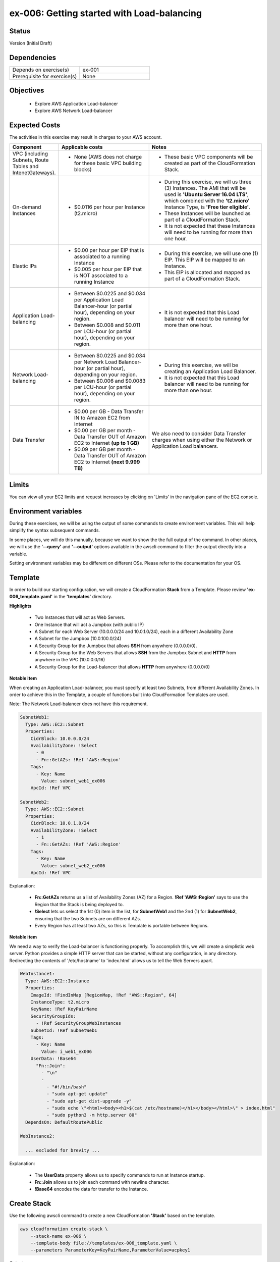 ex-006: Getting started with Load-balancing
===========================================

Status
------
Version (Initial Draft)

Dependencies
------------
.. list-table::
   :widths: 25, 25
   :header-rows: 0

   * - Depends on exercise(s)
     - ex-001
   * - Prerequisite for exercise(s)
     - None

Objectives
----------

    - Explore AWS Application Load-balancer    
    - Explore AWS Network Load-balancer 
   

Expected Costs
--------------
The activities in this exercise may result in charges to your AWS account.

.. list-table::
   :widths: 20, 40, 50
   :header-rows: 0

   * - **Component**
     - **Applicable costs**
     - **Notes**
   * - VPC (including Subnets, Route Tables and IntenetGateways).
     - 
        + None (AWS does not charge for these basic VPC building blocks)
     - 
        + These basic VPC components will be created as part of the CloudFormation Stack. 
   * - On-demand Instances
     - 
        + $0.0116 per hour per Instance (t2.micro)
     - 
        + During this exercise, we will us three (3) Instances. The AMI that will be used is **'Ubuntu Server 16.04 LTS'**, which combined with the **'t2.micro'** Instance Type, is **'Free tier eligible'**.
        + These Instances will be launched as part of a CloudFormation Stack. 
        + It is not expected that these Instances will need to be running for more than one hour. 
   * - Elastic IPs
     - 
        + $0.00 per hour per EIP that is associated to a running Instance
        + $0.005 per hour per EIP that is NOT associated to a running Instance
     - 
        + During this exercise, we will use one (1) EIP. This EIP will be mapped to an Instance. 
        + This EIP is allocated and mapped as part of a CloudFormation Stack. 
   * - Application Load-balancing
     - 
        + Between $0.0225 and $0.034 per Application Load Balancer-hour (or partial hour), depending on your region.
        + Between $0.008 and $0.011 per LCU-hour (or partial hour), depending on your region.
     - 
        + It is not expected that this Load balancer will need to be running for more than one hour.
   * - Network Load-balancing
     - 
        + Between $0.0225 and $0.034 per Network Load Balancer-hour (or partial hour), depending on your region.
        + Between $0.006 and $0.0083 per LCU-hour (or partial hour), depending on your region.
     - 
        + During this exercise, we will be creating an Application Load Balancer.
        + It is not expected that this Load balancer will need to be running for more than one hour. 

   * - Data Transfer
     -
        + $0.00 per GB - Data Transfer IN to Amazon EC2 from Internet
        + $0.00 per GB per month - Data Transfer OUT of Amazon EC2 to Internet **(up to 1 GB)**
        + $0.09 per GB per month - Data Transfer OUT of Amazon EC2 to Internet **(next 9.999 TB)**
     - We also need to consider Data Transfer charges when using either the Network or Application Load balancers.

Limits
------
You can view all your EC2 limits and request increases by clicking on 'Limits' in the navigation pane of the EC2 console.

Environment variables
---------------------
During these exercises, we will be using the output of some commands to create environment variables. This will help simplify the syntax subsequent commands.

In some places, we will do this manually, because we want to show the the full output of the command. In other places, we will use the **'--query'** and **'--output'** options available in the awscli command to filter the output directly into a variable.

Setting environment variables may be different on different OSs. Please refer to the documentation for your OS.

Template
--------
In order to build our starting configuration, we will create a CloudFormation **Stack** from a Template. Please review **'ex-006_template.yaml'** in the **'templates'** directory.

**Highlights**

    - Two Instances that will act as Web Servers.
    - One Instance that will act a Jumpbox (with public IP)
    - A Subnet for each Web Server (10.0.0.0/24 and 10.0.1.0/24), each in a different Availability Zone 
    - A Subnet for the Jumpbox (10.0.100.0/24)
    - A Security Group for the Jumpbox that allows **SSH** from anywhere (0.0.0.0/0).
    - A Security Group for the Web Servers that allows **SSH** from the Jumpbox Subnet and **HTTP** from anywhere in the VPC (10.0.0.0/16)
    - A Security Group for the Load-balancer that allows **HTTP** from anywhere (0.0.0.0/0)

**Notable item**

When creating an Application Load-balancer, you must specify at least two Subnets, from different Availability Zones. In order to achieve this in the Template, a couple of functions built into CloudFormation Templates are used.

Note: The Network Load-balancer does not have this requirement.

.. code-block::

      SubnetWeb1:
        Type: AWS::EC2::Subnet
        Properties:
          CidrBlock: 10.0.0.0/24
          AvailabilityZone: !Select 
            - 0
            - Fn::GetAZs: !Ref 'AWS::Region'
          Tags:
            - Key: Name
              Value: subnet_web1_ex006
          VpcId: !Ref VPC

      SubnetWeb2:
        Type: AWS::EC2::Subnet
        Properties:
          CidrBlock: 10.0.1.0/24
          AvailabilityZone: !Select 
            - 1
            - Fn::GetAZs: !Ref 'AWS::Region'
          Tags:
            - Key: Name
              Value: subnet_web2_ex006
          VpcId: !Ref VPC

Explanation:

  - **Fn::GetAZs** returns us a list of Availability Zones (AZ) for a Region. **!Ref 'AWS::Region'** says to use the Region that the Stack is being deployed to.
  - **!Select** lets us select the 1st (0) item in the list, for **SubnetWeb1** and the 2nd (1) for **SubnetWeb2**, ensuring that the two Subnets are on different AZs.
  - Every Region has at least two AZs, so this is Template is portable between Regions.

**Notable item**

We need a way to verify the Load-balancer is functioning properly. To accomplish this, we will create a simplistic web server. Python provides a simple HTTP server that can be started, without any configuration, in any directory. Redirecting the contents of '/etc/hostname' to 'index.html' allows us to tell the Web Servers apart. 

.. code-block::
    
      WebInstance1:
        Type: AWS::EC2::Instance
        Properties: 
          ImageId: !FindInMap [RegionMap, !Ref "AWS::Region", 64]
          InstanceType: t2.micro
          KeyName: !Ref KeyPairName
          SecurityGroupIds: 
            - !Ref SecurityGroupWebInstances
          SubnetId: !Ref SubnetWeb1
          Tags: 
            - Key: Name
              Value: i_web1_ex006
          UserData: !Base64
            "Fn::Join":
              - "\n"
              -
                - "#!/bin/bash"
                - "sudo apt-get update"
                - "sudo apt-get dist-upgrade -y"
                - "sudo echo \"<html><body><h1>$(cat /etc/hostname)</h1></body></html>\" > index.html"
                - "sudo python3 -m http.server 80"
        DependsOn: DefaultRoutePublic

      WebInstance2:

        ... excluded for brevity ...

Explanation:

    - The **UserData** property allows us to specify commands to run at Instance startup.
    - **Fn::Join** allows us to join each command with newline character.
    - **!Base64** encodes the data for transfer to the Instance.

Create Stack
------------
Use the following awscli command to create a new CloudFormation **'Stack'** based on the template.

.. code-block::

    aws cloudformation create-stack \
        --stack-name ex-006 \
        --template-body file://templates/ex-006_template.yaml \
        --parameters ParameterKey=KeyPairName,ParameterValue=acpkey1

Output:

.. code-block::

    {
        "StackId": "arn:aws:cloudformation:us-east-1:xxxxxxxxxxxx:stack/ex-006/xxxxxxxx-xxxx-xxxx-xxxx-xxxxxxxxxxxx"
    }

Check the status
----------------
Use the following awscli command to check the **'StackStatus'**.

Rerun this command until **'StackStatus'** is **'CREATE_COMPLETE'**.

.. code-block::

    aws cloudformation describe-stacks --stack-name ex-006

Output:

.. code-block::

    {
        "Stacks": [
            {
                "StackId": "arn:aws:cloudformation:us-east-1:xxxxxxxxxxxx:stack/ex-005/xxxxxxxx-xxxx-xxxx-xxxx-xxxxxxxxxxxx",
                "StackName": "ex-006",
                "CreationTime": "2018-06-19T19:56:35.434Z",
                "RollbackConfiguration": {},
                "StackStatus": "CREATE_IN_PROGRESS",
                "DisableRollback": false,
                "NotificationARNs": [],
                "Tags": [],
                "EnableTerminationProtection": false
            }
        ]
    }

Review the Stack details
------------------------
Use the following awscli command to display the **'LogicalResourceId'** and **'PhysicalResourceId'** for all the components in the **Stack**

Notice the format of this portion of the query string **'{"Logical Resource Id": LogicalResourceId,"Physical Resource Id": PhysicalResourceId}'**, it adds a header to each column.** 

.. code-block::

    aws cloudformation describe-stack-resources \
        --stack-name ex-006 \
        --output table \
        --query 'StackResources[*].{"Logical Resource Id": LogicalResourceId,"Physical Resource Id": PhysicalResourceId}'

Output:

.. code-block::

    --------------------------------------------------------------------------
    |                         DescribeStackResources                         |
    +-----------------------------------------+------------------------------+
    |           Logical Resource Id           |    Physical Resource Id      |
    +-----------------------------------------+------------------------------+
    |  AssociateSubnetJumpboxRouteTablePublic |  rtbassoc-096e54d60e95fc651  |
    |  AssociateSubnetWeb1RouteTablePublic    |  rtbassoc-06972ab97b655c296  |
    |  AssociateSubnetWeb2RouteTablePublic    |  rtbassoc-0dbe61a08c47c36d9  |
    |  AttachInternetGateway                  |  ex-00-Attac-1UCSPHVOPXXF2   |
    |  DefaultRoutePublic                     |  ex-00-Defau-YMTP8R2B08JM    |
    |  FloatingIpAddressInstance              |  52.73.187.16                |
    |  InternetGateway                        |  igw-0464ded68dd7ea0f9       |
    |  JumpboxInstance                        |  i-0fca677b00c3a1031         |
    |  RouteTablePublic                       |  rtb-0d35eaed91bf21e8a       |
    |  SecurityGroupJumpbox                   |  sg-007b8cf9d92fb0388        |
    |  SecurityGroupLoadBalancer              |  sg-0835a8e19a39d2d72        |
    |  SecurityGroupWebInstances              |  sg-04ea8555fcc3a99a5        |
    |  SubnetJumpbox                          |  subnet-02ba11ac104e63757    |
    |  SubnetWeb1                             |  subnet-0fa9c08f6a27f2a5c    |
    |  SubnetWeb2                             |  subnet-0aa1a04c1a9147efe    |
    |  VPC                                    |  vpc-0df15a2ef5e094e61       |
    |  WebInstance1                           |  i-03789ca2ca19ffec9         |
    |  WebInstance2                           |  i-0ff622c3cf8af230c         |
    +-----------------------------------------+------------------------------+

Environment variables
~~~~~~~~~~~~~~~~~~~~~
Run the following commands to capture the 'PhysicalResourceId' for the applicable components, as environment variables.

.. code-block::

    export EX006_SUBNET_WEB1=$(aws cloudformation describe-stack-resources --stack-name ex-006 --output text --query 'StackResources[?LogicalResourceId==`SubnetWeb1`].PhysicalResourceId')

    export EX006_SUBNET_WEB2=$(aws cloudformation describe-stack-resources --stack-name ex-006 --output text --query 'StackResources[?LogicalResourceId==`SubnetWeb2`].PhysicalResourceId')

    export EX006_SG_LB=$(aws cloudformation describe-stack-resources --stack-name ex-006 --output text --query 'StackResources[?LogicalResourceId==`SecurityGroupLoadBalancer`].PhysicalResourceId')

    export EX006_SG_WEB=$(aws cloudformation describe-stack-resources --stack-name ex-006 --output text --query 'StackResources[?LogicalResourceId==`SecurityGroupWebInstances`].PhysicalResourceId')

    export EX006_VPC=$(aws cloudformation describe-stack-resources --stack-name ex-006 --output text --query 'StackResources[?LogicalResourceId==`VPC`].PhysicalResourceId')

    export EX006_INST_WEB1=$(aws cloudformation describe-stack-resources --stack-name ex-006 --output text --query 'StackResources[?LogicalResourceId==`WebInstance1`].PhysicalResourceId')

    export EX006_INST_WEB2=$(aws cloudformation describe-stack-resources --stack-name ex-006 --output text --query 'StackResources[?LogicalResourceId==`WebInstance2`].PhysicalResourceId')

Sanity check
~~~~~~~~~~~~

.. code-block::
    
    echo -e '\n'$EX006_SUBNET_WEB1'\n'$EX006_SUBNET_WEB2'\n'$EX006_SG_LB'\n'$EX006_VPC'\n'$EX006_INST_WEB1'\n'$EX006_INST_WEB2'\n'$EX006_SG_WEB


Create Application Load-balancer
--------------------------------
Use the following awscli command to create an Application Load-balancer.

.. code-block::

    aws elbv2 create-load-balancer \
        --name ex-006-app-lb \
        --scheme internet-facing \
        --type application \
        --ip-address-type ipv4 \
        --subnets $EX006_SUBNET_WEB1 $EX006_SUBNET_WEB2 \
        --security-groups $EX006_SG_LB

Additional information for the above parameters:

.. list-table::
   :widths: 50, 50
   :header-rows: 0

   * - **Parameter**
     - **Description**
   * - '--name ex-006-app-lb'
     - Specifies a name for the Load-balancer.
   * - '--scheme internet-facing'
     - 
        + **'internet-facing'**: Load-balancer nodes have public IP addresses and the DNS name is publicly resolvable. You can access the Load-balancer from anywhere.
        + **'internal'**: Load-balancer nodes have private IP addresses, but the DNS name is still publicly resolvable (to private IP). You can only access the Load-balancer from inside the VPC.
   * - '--type application'
     - 
        + **'application'**: Operates at Layer 7 (defaults to application, so we could have left this parameter off).
        + **'network'**: Operates at Layer 4.
   * - '--ip-address-type ipv4'
     - Support both ipv4 and ipv6
   * - '--subnets $EX006_SUBNET_WEB1 $EX006_SUBNET_WEB2'
     - 
        + You can only select one Subnet per AZ.
        + Application Load-balancers require two or more Subnets.
        + network Load-balancers require one or more Subnets.
        + Instead of **'--Subnets'**, you can use **'--subnet-mappings'**, which are outside the scope of this exercise.   
   * - '--security-groups $EX006_SG_LB'
     - 
        + One or more Security Groups to control access to an Application Load-balancer.
        + Security Groups are NOT applicable to Network Load-balancers.

Output:

.. code-block::

    {
        "LoadBalancers": [
            {
                "LoadBalancerArn": "arn:aws:elasticloadbalancing:us-east-1:xxxxxxxxxxxx:loadbalancer/app/ex-006-app-lb/xxxxxxxxxxxxxxxx",
                "DNSName": "ex-006-app-lb-xxxxxxxxx.us-east-1.elb.amazonaws.com",
                "CanonicalHostedZoneId": "XXXXXXXXXXXXXX",
                "CreatedTime": "2018-06-26T14:49:01.260Z",
                "LoadBalancerName": "ex-006-app-lb",
                "Scheme": "internet-facing",
                "VpcId": "vpc-xxxxxxxxxxxxxxxxx",
                "State": {
                    "Code": "provisioning"
                },
                "Type": "application",
                "AvailabilityZones": [
                    {
                        "ZoneName": "us-east-1b",
                        "SubnetId": "subnet-xxxxxxxxxxxxxxxxx"
                    },
                    {
                        "ZoneName": "us-east-1a",
                        "SubnetId": "subnet-xxxxxxxxxxxxxxxxx"
                    }
                ],
                "SecurityGroups": [
                    "sg-xxxxxxxxxxxxxxxxx"
                ],
                "IpAddressType": "ipv4"
            }
        ]
    }

Check Load-balancer status
--------------------------
Use the following awscli command to check the **'State:Code'** of the Load-balancer.

Rerun this command until **'State:Code'** is **'active'**.

.. code-block::

    aws elbv2 describe-load-balancers --names ex-006-app-lb

Output:

.. code-block::

    {
        "LoadBalancers": [
            {
                "LoadBalancerArn": "arn:aws:elasticloadbalancing:us-east-1:xxxxxxxxxxxxx:loadbalancer/app/ex-006-app-lb/xxxxxxxxxxxxxxxx",
                "DNSName": "ex-006-app-lb-xxxxxxxxxx.us-east-1.elb.amazonaws.com",
                "CanonicalHostedZoneId": "XXXXXXXXXXXXXX",
                "CreatedTime": "2018-06-27T19:08:51.150Z",
                "LoadBalancerName": "ex-006-app-lb",
                "Scheme": "internet-facing",
                "VpcId": "vpc-xxxxxxxxxxxxxxxxx",
                "State": {
                    "Code": "active"
                },
                "Type": "application",
                "AvailabilityZones": [
                    {
                        "ZoneName": "us-east-1a",
                        "SubnetId": "subnet-xxxxxxxxxxxxxxxxx"
                    },
                    {
                        "ZoneName": "us-east-1b",
                        "SubnetId": "subnet-xxxxxxxxxxxxxxxxx"
                    }
                ],
                "SecurityGroups": [
                    "sg-xxxxxxxxxxxxxxxxx"
                ],
                "IpAddressType": "ipv4"
            }
        ]
    }

Environment variable
~~~~~~~~~~~~~~~~~~~~
Create the following environment variable.

.. code-block::

    export EX006_APP_LB=$(aws elbv2 describe-load-balancers --names ex-006-app-lb --output text --query LoadBalancers[*].LoadBalancerArn)


Create Network Load-balancer
--------------------------------
Use the following awscli command to create a Network Load-balancer.

.. code-block::

    aws elbv2 create-load-balancer \
        --name ex-006-net-lb \
        --scheme internet-facing \
        --type network \
        --ip-address-type ipv4 \
        --subnets $EX006_SUBNET_WEB1 $EX006_SUBNET_WEB2

Output:

.. code-block::

    {
        "LoadBalancers": [
            {
                "LoadBalancerArn": "arn:aws:elasticloadbalancing:us-east-1:xxxxxxxxxxxx:loadbalancer/net/ex-006-net-lb/xxxxxxxxxxxxxxxx",
                "DNSName": "ex-006-net-lb-xxxxxxxxxxxxxxxx.elb.us-east-1.amazonaws.com",
                "CanonicalHostedZoneId": "XXXXXXXXXXXXXX",
                "CreatedTime": "2018-06-28T14:02:10.158Z",
                "LoadBalancerName": "ex-006-net-lb",
                "Scheme": "internet-facing",
                "VpcId": "vpc-xxxxxxxxxxxxxxxxx",
                "State": {
                    "Code": "provisioning"
                },
                "Type": "network",
                "AvailabilityZones": [
                    {
                        "ZoneName": "us-east-1b",
                        "SubnetId": "subnet-xxxxxxxxxxxxxxxxx"
                    },
                    {
                        "ZoneName": "us-east-1a",
                        "SubnetId": "subnet-xxxxxxxxxxxxxxxxx"
                    }
                ],
                "IpAddressType": "ipv4"
            }
        ]
    }

Check Load-balancer status
--------------------------
Use the following awscli command to check the **'State:Code'** of the Load-balancer.

Rerun this command until **'State:Code'** is **'active'**.

.. code-block::

    aws elbv2 describe-load-balancers --names ex-006-net-lb

Output:

.. code-block::

    {
        "LoadBalancers": [
            {
                "LoadBalancerArn": "arn:aws:elasticloadbalancing:us-east-1:xxxxxxxxxxxx:loadbalancer/net/ex-006-net-lb/xxxxxxxxxxxxxxxx",
                "DNSName": "ex-006-net-lb-xxxxxxxxxxxxxxxx.elb.us-east-1.amazonaws.com",
                "CanonicalHostedZoneId": "XXXXXXXXXXXXXX",
                "CreatedTime": "2018-06-28T14:02:10.158Z",
                "LoadBalancerName": "ex-006-net-lb",
                "Scheme": "internet-facing",
                "VpcId": "vpc-xxxxxxxxxxxxxxxxx",
                "State": {
                    "Code": "active"
                },
                "Type": "network",
                "AvailabilityZones": [
                    {
                        "ZoneName": "us-east-1a",
                        "SubnetId": "subnet-xxxxxxxxxxxxxxxxx",
                        "LoadBalancerAddresses": [
                            {}
                        ]
                    },
                    {
                        "ZoneName": "us-east-1b",
                        "SubnetId": "subnet-xxxxxxxxxxxxxxxxx",
                        "LoadBalancerAddresses": [
                            {}
                        ]
                    }
                ],
                "IpAddressType": "ipv4"
            }
        ]
    }

Environment variable
~~~~~~~~~~~~~~~~~~~~
Create the following environment variable.

.. code-block::

    export EX006_NET_LB=$(aws elbv2 describe-load-balancers --names ex-006-net-lb --output text --query LoadBalancers[*].LoadBalancerArn)

Sanity check
------------

.. code-block::
    
    echo -e '\n'$EX006_APP_LB'\n'$EX006_NET_LB

Create Target Group for Application Load-balancer
-------------------------------------------------
The first Target Group we are going to create will be used with the Application load-balancer.

Here we will set the protocol to HTTP, since the Application Load-balancer is operating at Layer 7. 

.. code-block::

    aws elbv2 create-target-group --name ex-006-tg-app-lb --protocol HTTP --port 80 --vpc-id $EX006_VPC

Output:

.. code-block::

    {
        "TargetGroups": [
            {
                "TargetGroupArn": "arn:aws:elasticloadbalancing:us-east-1:926075045128:targetgroup/ex-006-tg-app-lb/0b032c5c32662419",
                "TargetGroupName": "ex-006-tg-app-lb",
                "Protocol": "HTTP",
                "Port": 80,
                "VpcId": "vpc-04cced054b30f4f5e",
                "HealthCheckProtocol": "HTTP",
                "HealthCheckPort": "traffic-port",
                "HealthCheckIntervalSeconds": 30,
                "HealthCheckTimeoutSeconds": 5,
                "HealthyThresholdCount": 5,
                "UnhealthyThresholdCount": 2,
                "HealthCheckPath": "/",
                "Matcher": {
                    "HttpCode": "200"
                },
                "TargetType": "instance"
            }
        ]
    }

Environment variable
~~~~~~~~~~~~~~~~~~~~
Create the following environment variable.

.. code-block::

    export EX006_APP_TG=$(aws elbv2 describe-target-groups --names ex-006-tg-app-lb --output text --query TargetGroups[*].TargetGroupArn)

Create Target Group for Network Load-balancer
---------------------------------------------
The second Target Group we are going to create will be used with the Network load-balancer.

Here we will set the protocol to TCP, since the Network Load-balancer is operating at Layer 4. 

.. code-block::

    aws elbv2 create-target-group --name ex-006-tg-net-lb --protocol TCP --port 80 --vpc-id $EX006_VPC

Output:

.. code-block::

    {
        "TargetGroups": [
            {
                "TargetGroupArn": "arn:aws:elasticloadbalancing:us-east-1:926075045128:targetgroup/ex-006-tg-net-lb/3976e7342f0b8919",
                "TargetGroupName": "ex-006-tg-net-lb",
                "Protocol": "TCP",
                "Port": 80,
                "VpcId": "vpc-04cced054b30f4f5e",
                "HealthCheckProtocol": "TCP",
                "HealthCheckPort": "traffic-port",
                "HealthCheckIntervalSeconds": 30,
                "HealthCheckTimeoutSeconds": 10,
                "HealthyThresholdCount": 3,
                "UnhealthyThresholdCount": 3,
                "TargetType": "instance"
            }
        ]
    }


Environment variable
~~~~~~~~~~~~~~~~~~~~
Create the following environment variable.

.. code-block::

    export EX006_NET_TG=$(aws elbv2 describe-target-groups --names ex-006-tg-net-lb --output text --query TargetGroups[*].TargetGroupArn)


Sanity check
------------

.. code-block::
    
    echo -e '\n'$EX006_APP_TG'\n'$EX006_NET_TG

Register Targets
----------------
Targets can be registered to multiple Target Groups.

Application Load-balancer
~~~~~~~~~~~~~~~~~~~~~~~~~

.. code-block::

    aws elbv2 register-targets \
        --target-group-arn $EX006_APP_TG \
        --targets Id=$EX006_INST_WEB1 Id=$EX006_INST_WEB2

Network Load-balancer
~~~~~~~~~~~~~~~~~~~~~

.. code-block::

    aws elbv2 register-targets \
        --target-group-arn $EX006_NET_TG \
        --targets Id=$EX006_INST_WEB1 Id=$EX006_INST_WEB2

Describe Target Group health
----------------------------
Let's take a look at the health of both Target Groups.


Application Load-balancer
~~~~~~~~~~~~~~~~~~~~~~~~~

.. code-block::

    aws elbv2 describe-target-health --target-group-arn $EX006_APP_TG

Output:

.. code-block::

    {
        "TargetHealthDescriptions": [
            {
                "Target": {
                    "Id": "i-001be98c6bfeed002",
                    "Port": 80
                },
                "TargetHealth": {
                    "State": "unused",
                    "Reason": "Target.NotInUse",
                    "Description": "Target group is not configured to receive traffic from the load balancer"
                }
            },
            {
                "Target": {
                    "Id": "i-095ee1021fe24e629",
                    "Port": 80
                },
                "TargetHealth": {
                    "State": "unused",
                    "Reason": "Target.NotInUse",
                    "Description": "Target group is not configured to receive traffic from the load balancer"
                }
            }
        ]
    }

Network Load-balancer
~~~~~~~~~~~~~~~~~~~~~

.. code-block::

    aws elbv2 describe-target-health --target-group-arn $EX006_NET_TG

Output:

.. code-block::

    {
        "TargetHealthDescriptions": [
            {
                "Target": {
                    "Id": "i-001be98c6bfeed002",
                    "Port": 80
                },
                "TargetHealth": {
                    "State": "unused",
                    "Reason": "Target.NotInUse",
                    "Description": "Target group is not configured to receive traffic from the load balancer"
                }
            },
            {
                "Target": {
                    "Id": "i-095ee1021fe24e629",
                    "Port": 80
                },
                "TargetHealth": {
                    "State": "unused",
                    "Reason": "Target.NotInUse",
                    "Description": "Target group is not configured to receive traffic from the load balancer"
                }
            }
        ]
    }

You can see that **'State'** is **'unused'**. We need to create a **Listener**, before the Targets can be used.


Create Listener for each Load-balancer
--------------------------------------

Application Load-balancer 
~~~~~~~~~~~~~~~~~~~~~~~~~
Here we set the protocol to HTTP.

.. code-block::

    aws elbv2 create-listener \
        --load-balancer-arn $EX006_APP_LB \
        --protocol HTTP \
        --port 80 \
        --default-actions Type=forward,TargetGroupArn=$EX006_APP_TG

Output:

.. code-block::

    {
        "Listeners": [
            {
                "ListenerArn": "arn:aws:elasticloadbalancing:us-east-1:926075045128:listener/app/ex-006-app-lb/ae217e08b276e26c/07d100a1682aade2",
                "LoadBalancerArn": "arn:aws:elasticloadbalancing:us-east-1:926075045128:loadbalancer/app/ex-006-app-lb/ae217e08b276e26c",
                "Port": 80,
                "Protocol": "HTTP",
                "DefaultActions": [
                    {
                        "Type": "forward",
                        "TargetGroupArn": "arn:aws:elasticloadbalancing:us-east-1:926075045128:targetgroup/ex-006-tg-app-lb/0b032c5c32662419"
                    }
                ]
            }
        ]
    }


Network Load-balancer 
~~~~~~~~~~~~~~~~~~~~~
Here we set the protocol to TCP.

.. code-block::

    aws elbv2 create-listener \
        --load-balancer-arn $EX006_NET_LB \
        --protocol TCP \
        --port 80 \
        --default-actions Type=forward,TargetGroupArn=$EX006_NET_TG

Output:

.. code-block::

    {
        "Listeners": [
            {
                "ListenerArn": "arn:aws:elasticloadbalancing:us-east-1:926075045128:listener/net/ex-006-net-lb/f214eee525fe8130/cfb4c68d5823aa36",
                "LoadBalancerArn": "arn:aws:elasticloadbalancing:us-east-1:926075045128:loadbalancer/net/ex-006-net-lb/f214eee525fe8130",
                "Port": 80,
                "Protocol": "TCP",
                "DefaultActions": [
                    {
                        "Type": "forward",
                        "TargetGroupArn": "arn:aws:elasticloadbalancing:us-east-1:926075045128:targetgroup/ex-006-tg-net-lb/3976e7342f0b8919"
                    }
                ]
            }
        ]
    }

Describe Target Group health
----------------------------
Let's take another look at the health of both Target Groups.


Application Load-balancer
~~~~~~~~~~~~~~~~~~~~~~~~~

.. code-block::

    aws elbv2 describe-target-health --target-group-arn $EX006_APP_TG

Output:

.. code-block::

    {
        "TargetHealthDescriptions": [
            {
                "Target": {
                    "Id": "i-001be98c6bfeed002",
                    "Port": 80
                },
                "HealthCheckPort": "80",
                "TargetHealth": {
                    "State": "healthy"
                }
            },
            {
                "Target": {
                    "Id": "i-095ee1021fe24e629",
                    "Port": 80
                },
                "HealthCheckPort": "80",
                "TargetHealth": {
                    "State": "healthy"
                }
            }
        ]
    }

Network Load-balancer
~~~~~~~~~~~~~~~~~~~~~

.. code-block::

    aws elbv2 describe-target-health --target-group-arn $EX006_NET_TG

Output:

.. code-block::

    {
        "TargetHealthDescriptions": [
            {
                "Target": {
                    "Id": "i-001be98c6bfeed002",
                    "Port": 80
                },
                "HealthCheckPort": "80",
                "TargetHealth": {
                    "State": "healthy"
                }
            },
            {
                "Target": {
                    "Id": "i-095ee1021fe24e629",
                    "Port": 80
                },
                "HealthCheckPort": "80",
                "TargetHealth": {
                    "State": "healthy"
                }
            }
        ]
    }

You can see that **'State'** is **'healthy'**.

Verify Application Load-balancer
--------------------------------

DNS Name
~~~~~~~~
.. code-block::

    aws elbv2 describe-load-balancers --load-balancer-arns $EX006_APP_LB --output text --query LoadBalancers[*].DNSName

Output:

.. code-block::

    ex-006-app-lb-1779492699.us-east-1.elb.amazonaws.com

Test connectivity
~~~~~~~~~~~~~~~~~
Using 'curl' or your browser test connectivity. Rerun/refresh a few times to make sure you see the host name of both Web Servers.

**Expected result:** Success

.. code-block::

    curl http://<dns-name-load-balancer>
    curl http://ex-006-app-lb-1779492699.us-east-1.elb.amazonaws.com


Verify Network Load-balancer
----------------------------

DNS Name
~~~~~~~~
.. code-block::

    aws elbv2 describe-load-balancers --load-balancer-arns $EX006_NET_LB --output text --query LoadBalancers[*].DNSName

Output:

.. code-block::

    ex-006-net-lb-f214eee525fe8130.elb.us-east-1.amazonaws.com

Test connectivity
~~~~~~~~~~~~~~~~~
Using 'curl' or your browser test connectivity. Rerun/refresh a few times to make sure you see the host name of both Web Servers.

**Expected result:** Fail

.. code-block::

    curl http://<dns-name-load-balancer>
    curl http://ex-006-net-lb-f214eee525fe8130.elb.us-east-1.amazonaws.com

    Cntrl-c to kill

Explanation of results
----------------------
The Security Group that is applied to Application Load-balancer allows HTTP (tcp port 80) from anywhere (0.0.0.0/0) and the Network Load-balancer does use Security Groups, so no issue there. 

.. code-block::

    SecurityGroupLoadBalancer:
      Type: AWS::EC2::SecurityGroup
      Properties: 
        GroupName: sg_load-balancer_ex006
        GroupDescription: "Security Group for Load balancer in ex-006"
        SecurityGroupIngress:
          - 
            CidrIp: 0.0.0.0/0
            IpProtocol: tcp
            FromPort: 80
            ToPort: 80
        VpcId: !Ref VPC

The Security Group that is applied to Web Server only allows HTTP (tcp port 80) from inside the VPC (10.0.0.0/16).

    The Application Load-balancer changes the source IP of packets it receives to it's private IP address, so those packets are not blocked by the Security Group rule.

    The Network Load-balancer does NOT change the source IP of packets it receives, so those packets are blocked by the Security Group rule.



.. code-block::

    SecurityGroupWebInstances:
      Type: AWS::EC2::SecurityGroup
      Properties: 
        GroupName: sg_web-instances_ex006
        GroupDescription: "Security Group for Web Instances in ex-006"
        SecurityGroupIngress:
          - 
            CidrIp: 10.0.100.0/24
            IpProtocol: tcp
            FromPort: 22
            ToPort: 22
          - 
            CidrIp: 10.0.0.0/16
            IpProtocol: tcp
            FromPort: 80
            ToPort: 80
        VpcId: !Ref VPC






Delete the Load Balancer
------------------------

.. code-block::
    
    aws elbv2 delete-load-balancer --load-balancer-arn $EX006_LB

Create a Network Load-balancer
------------------------------

.. code-block::

    aws elbv2 create-load-balancer \
        --name ex-006-net-lb \
        --scheme internet-facing \
        --type network \
        --ip-address-type ipv4 \
        --subnets $EX006_SUBNET_WEB1 $EX006_SUBNET_WEB2

Output:

.. code-block::

    {
        "LoadBalancers": [
            {
                "LoadBalancerArn": "arn:aws:elasticloadbalancing:us-east-1:xxxxxxxxxxxx:loadbalancer/net/ex-006-net-lb/xxxxxxxxxxxxxxxx",
                "DNSName": "ex-006-net-lb-xxxxxxxxxxxxxxxx.elb.us-east-1.amazonaws.com",
                "CanonicalHostedZoneId": "XXXXXXXXXXXXXX",
                "CreatedTime": "2018-06-27T19:22:14.593Z",
                "LoadBalancerName": "ex-006-net-lb",
                "Scheme": "internet-facing",
                "VpcId": "vpc-xxxxxxxxxxxxxxxxx",
                "State": {
                    "Code": "provisioning"
                },
                "Type": "network",
                "AvailabilityZones": [
                    {
                        "ZoneName": "us-east-1b",
                        "SubnetId": "subnet-xxxxxxxxxxxxxxxxx"
                    },
                    {
                        "ZoneName": "us-east-1a",
                        "SubnetId": "subnet-xxxxxxxxxxxxxxxxx"
                    }
                ],
                "IpAddressType": "ipv4"
            }
        ]
    }

Check Load-balancer status
--------------------------

.. code-block::

    aws elbv2 describe-load-balancers --names ex-006-net-lb

Output:

.. code-block::

    {
        "LoadBalancers": [
            {
                "LoadBalancerArn": "arn:aws:elasticloadbalancing:us-east-1:xxxxxxxxxxxxx:loadbalancer/net/ex-006-net-lb/xxxxxxxxxxxxxxxx",
                "DNSName": "ex-006-net-lb-xxxxxxxxxx.us-east-1.elb.amazonaws.com",
                "CanonicalHostedZoneId": "XXXXXXXXXXXXXX",
                "CreatedTime": "2018-06-27T19:08:51.150Z",
                "LoadBalancerName": "ex-006-net-lb",
                "Scheme": "internet-facing",
                "VpcId": "vpc-xxxxxxxxxxxxxxxxx",
                "State": {
                    "Code": "active"
                },
                "Type": "network",
                "AvailabilityZones": [
                    {
                        "ZoneName": "us-east-1a",
                        "SubnetId": "subnet-xxxxxxxxxxxxxxxxx"
                    },
                    {
                        "ZoneName": "us-east-1b",
                        "SubnetId": "subnet-xxxxxxxxxxxxxxxxx"
                    }
                ],
                "SecurityGroups": [
                    "sg-xxxxxxxxxxxxxxxxx"
                ],
                "IpAddressType": "ipv4"
            }
        ]
    }

Environment variable
~~~~~~~~~~~~~~~~~~~~
Create the following environment variable.

.. code-block::

    export EX006_LB=$(aws elbv2 describe-load-balancers --names ex-006-net-lb --output text --query LoadBalancers[*].LoadBalancerArn)


The Target Group with registered targets already exists

Create Listener
---------------

aws elbv2 create-listener \
    --load-balancer-arn $EX006_LB \
    --protocol TCP \
    --port 80 \
    --default-actions Type=forward,TargetGroupArn=$EX006_TG


Load Balancer DNS Name
----------------------

.. code-block::

    aws elbv2 describe-load-balancers --load-balancer-arns $EX006_LB --output text --query LoadBalancers[*].DNSName

Output:

.. code-block::

    ex-006-app-lb-xxxxxxxxx.us-east-1.elb.amazonaws.com

Test connectivity
-----------------
Using 'curl' or your browser test connectivity. Rerun/refresh a few time to make sure you see the IP address of both Web Servers. 

.. code-block::

curl http://<dns-name-load-balancer>

Kill.

.. code-block::

    aws ec2 authorize-security-group-ingress \
        --group-id $EX006_SG_WEB \
        --protocol tcp \
        --port 80 \
        --cidr 0.0.0.0/0


aws ec2 revoke-security-group-ingress --group-id $EX006_SG_WEB --protocol tcp --port 80 --cidr 10.0.0.0/16

---------------------------------------------------------





aws elbv2 create-listener \
    --load-balancer-arn $EX006_LB \
    --protocol TCP \
    --port 80 \
    --default-actions Type=forward,TargetGroupArn=$EX006_TG

    {
    "Listeners": [
        {
            "ListenerArn": "arn:aws:elasticloadbalancing:us-east-1:926075045128:listener/net/ex-006-net-lb/725ca5e4b63a3aff/c95db1e6af803816",
            "LoadBalancerArn": "arn:aws:elasticloadbalancing:us-east-1:926075045128:loadbalancer/net/ex-006-net-lb/725ca5e4b63a3aff",
            "Port": 80,
            "Protocol": "TCP",
            "DefaultActions": [
                {
                    "Type": "forward",
                    "TargetGroupArn": "arn:aws:elasticloadbalancing:us-east-1:926075045128:targetgroup/ex-006-webservers/28d9c50cc0dc819b"
                }
            ]
        }
    ]
}




 revoke-security-group-ingress
[--group-id <value>]
[--group-name <value>]
[--ip-permissions <value>]
[--dry-run | --no-dry-run]
[--protocol <value>]
[--port <value>]
[--cidr <value>]
[--source-group <value>]
[--group-owner <value>]
[--cli-input-json <value>]
[--generate-cli-skeleton <value>]


















Delete the Target Group
-----------------------

.. code-block::

    aws elbv2 delete-target-group --target-group-arn $EX006_TG

Delete the Stack
----------------

.. code-block::

    aws cloudformation delete-stack --stack-name ex-006


.. code-block::

    aws cloudformation describe-stacks --stack-name ex-006

Output:

.. code-block::

    {
        "Stacks": [
            {
                "StackId": "arn:aws:cloudformation:us-east-1:926075045128:stack/ex-005/523f72f0-7619-11e8-b431-50fae583d0fe",
                "StackName": "ex-005",
                "CreationTime": "2018-06-22T12:39:36.117Z",
                "DeletionTime": "2018-06-22T17:51:31.095Z",
                "RollbackConfiguration": {},
                "StackStatus": "DELETE_IN_PROGRESS",
                "DisableRollback": false,
                "NotificationARNs": [],
                "Tags": [],
                "EnableTerminationProtection": false
            }
        ]
    }

Output:

.. code-block::

    An error occurred (ValidationError) when calling the DescribeStacks operation: Stack with id ex-005 does not exist
